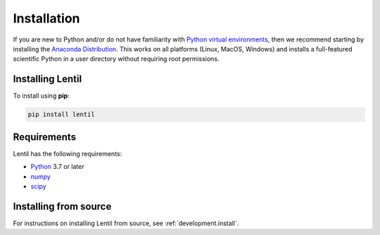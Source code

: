 .. _user.install:

************
Installation
************

If you are new to Python and/or do not have familiarity with `Python virtual
environments <https://docs.python.org/3/tutorial/venv.html>`_, then we 
recommend starting by installing the `Anaconda Distribution
<https://www.anaconda.com/download/>`_. This works on all platforms (Linux,
MacOS, Windows) and installs a full-featured scientific Python in a user 
directory without requiring root permissions.


Installing Lentil
=================
To install using **pip**:

.. code-block:: bash

    pip install lentil

Requirements
============
Lentil has the following requirements:

* `Python <https://www.python.org>`_ 3.7 or later
* `numpy <https://numpy.org>`_
* `scipy <https://scipy.org>`_

Installing from source
======================
For instructions on installing Lentil from source, see 
:ref:`development.install`.

